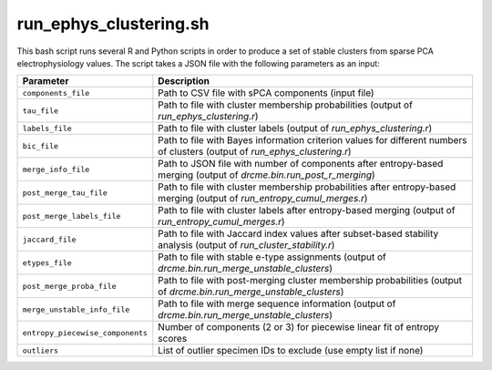 .. _run-ephys-clustering-sh:

run_ephys_clustering.sh
================================

This bash script runs several R and Python scripts in order to produce a set of stable
clusters from sparse PCA electrophysiology values. The script takes a JSON file with the
following parameters as an input:

===================================     ======================================================================================================================
Parameter                               Description
===================================     ======================================================================================================================
``components_file``                     Path to CSV file with sPCA components (input file)
``tau_file``                            Path to file with cluster membership probabilities (output of `run_ephys_clustering.r`)
``labels_file``                         Path to file with cluster labels (output of `run_ephys_clustering.r`)
``bic_file``                            Path to file with Bayes information criterion values for different numbers of clusters (output of `run_ephys_clustering.r`)
``merge_info_file``                     Path to JSON file with number of components after entropy-based merging (output of `drcme.bin.run_post_r_merging`)
``post_merge_tau_file``                 Path to file with cluster membership probabilities after entropy-based merging (output of `run_entropy_cumul_merges.r`)
``post_merge_labels_file``              Path to file with cluster labels after entropy-based merging (output of `run_entropy_cumul_merges.r`)
``jaccard_file``                        Path to file with Jaccard index values after subset-based stability analysis (output of `run_cluster_stability.r`)
``etypes_file``                         Path to file with stable e-type assignments (output of `drcme.bin.run_merge_unstable_clusters`)
``post_merge_proba_file``               Path to file with post-merging cluster membership probabilities (output of `drcme.bin.run_merge_unstable_clusters`)
``merge_unstable_info_file``            Path to file with merge sequence information (output of `drcme.bin.run_merge_unstable_clusters`)
``entropy_piecewise_components``        Number of components (2 or 3) for piecewise linear fit of entropy scores
``outliers``                            List of outlier specimen IDs to exclude (use empty list if none)
===================================     ======================================================================================================================
